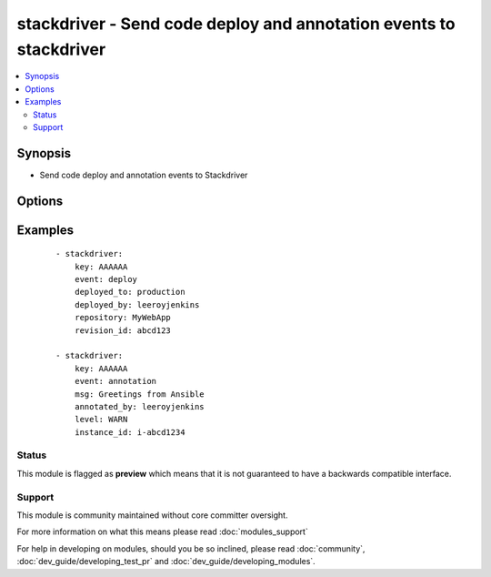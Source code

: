 .. _stackdriver:


stackdriver - Send code deploy and annotation events to stackdriver
+++++++++++++++++++++++++++++++++++++++++++++++++++++++++++++++++++

.. versionadded:: 1.6


.. contents::
   :local:
   :depth: 2


Synopsis
--------

* Send code deploy and annotation events to Stackdriver




Options
-------

.. raw:: html

    <table border=1 cellpadding=4>
    <tr>
    <th class="head">parameter</th>
    <th class="head">required</th>
    <th class="head">default</th>
    <th class="head">choices</th>
    <th class="head">comments</th>
    </tr>
                <tr><td>annotated_by<br/><div style="font-size: small;"></div></td>
    <td>no</td>
    <td>Ansible</td>
        <td></td>
        <td><div>The person or robot who the annotation should be attributed to.</div>        </td></tr>
                <tr><td>deployed_by<br/><div style="font-size: small;"></div></td>
    <td>no</td>
    <td>Ansible</td>
        <td></td>
        <td><div>The person or robot responsible for deploying the code</div>        </td></tr>
                <tr><td>deployed_to<br/><div style="font-size: small;"></div></td>
    <td>no</td>
    <td></td>
        <td></td>
        <td><div>The environment code was deployed to. (ie: development, staging, production)</div>        </td></tr>
                <tr><td>event<br/><div style="font-size: small;"></div></td>
    <td>no</td>
    <td></td>
        <td><ul><li>annotation</li><li>deploy</li></ul></td>
        <td><div>The type of event to send, either annotation or deploy</div>        </td></tr>
                <tr><td>event_epoch<br/><div style="font-size: small;"></div></td>
    <td>no</td>
    <td></td>
        <td></td>
        <td><div>Unix timestamp of where the event should appear in the timeline, defaults to now. Be careful with this.</div>        </td></tr>
                <tr><td>instance_id<br/><div style="font-size: small;"></div></td>
    <td>no</td>
    <td></td>
        <td></td>
        <td><div>id of an EC2 instance that this event should be attached to, which will limit the contexts where this event is shown</div>        </td></tr>
                <tr><td>key<br/><div style="font-size: small;"></div></td>
    <td>yes</td>
    <td></td>
        <td></td>
        <td><div>API key.</div>        </td></tr>
                <tr><td>level<br/><div style="font-size: small;"></div></td>
    <td>no</td>
    <td>INFO</td>
        <td><ul><li>INFO</li><li>WARN</li><li>ERROR</li></ul></td>
        <td><div>one of INFO/WARN/ERROR, defaults to INFO if not supplied.  May affect display.</div>        </td></tr>
                <tr><td>msg<br/><div style="font-size: small;"></div></td>
    <td>no</td>
    <td></td>
        <td></td>
        <td><div>The contents of the annotation message, in plain text.  Limited to 256 characters. Required for annotation.</div>        </td></tr>
                <tr><td>repository<br/><div style="font-size: small;"></div></td>
    <td>no</td>
    <td></td>
        <td></td>
        <td><div>The repository (or project) deployed</div>        </td></tr>
                <tr><td>revision_id<br/><div style="font-size: small;"></div></td>
    <td>no</td>
    <td></td>
        <td></td>
        <td><div>The revision of the code that was deployed. Required for deploy events</div>        </td></tr>
        </table>
    </br>



Examples
--------

 ::

    - stackdriver:
        key: AAAAAA
        event: deploy
        deployed_to: production
        deployed_by: leeroyjenkins
        repository: MyWebApp
        revision_id: abcd123
    
    - stackdriver:
        key: AAAAAA
        event: annotation
        msg: Greetings from Ansible
        annotated_by: leeroyjenkins
        level: WARN
        instance_id: i-abcd1234





Status
~~~~~~

This module is flagged as **preview** which means that it is not guaranteed to have a backwards compatible interface.


Support
~~~~~~~

This module is community maintained without core committer oversight.

For more information on what this means please read :doc:`modules_support`


For help in developing on modules, should you be so inclined, please read :doc:`community`, :doc:`dev_guide/developing_test_pr` and :doc:`dev_guide/developing_modules`.
